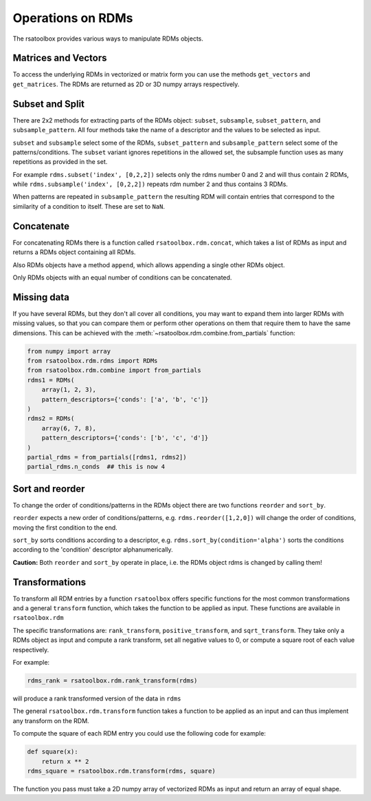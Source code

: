 .. _operations:

Operations on RDMs
==================

The rsatoolbox provides various ways to manipulate RDMs objects.


Matrices and Vectors
--------------------
To access the underlying RDMs in vectorized or matrix form you can use
the methods ``get_vectors`` and ``get_matrices``. The RDMs are returned
as 2D or 3D numpy arrays respectively.

Subset and Split
----------------
There are 2x2 methods for extracting parts of the RDMs object:
``subset``, ``subsample``, ``subset_pattern``, and ``subsample_pattern``.
All four methods take the name of a descriptor and the values to be selected as input.

``subset`` and ``subsample`` select some of the RDMs, ``subset_pattern`` and ``subsample_pattern``
select some of the patterns/conditions. The ``subset`` variant ignores repetitions in the allowed set,
the subsample function uses as many repetitions as provided in the set.

For example ``rdms.subset('index', [0,2,2])`` selects only the rdms number 0 and 2
and will thus contain 2 RDMs, while ``rdms.subsample('index', [0,2,2])`` repeats rdm number 2 and thus contains 3 RDMs.

When patterns are repeated in ``subsample_pattern`` the resulting RDM will contain entries
that correspond to the similarity of a condition to itself. These are set to ``NaN``.

Concatenate
-----------
For concatenating RDMs there is a function called ``rsatoolbox.rdm.concat``,
which takes a list of RDMs as input and returns a RDMs object containing all RDMs.

Also RDMs objects have a method ``append``, which allows appending a single other RDMs object.

Only RDMs objects with an equal number of conditions can be concatenated.


Missing data
------------

If you have several RDMs, but they don't all cover all conditions,
you may want to expand them into larger RDMs with missing values,
so that you can compare them or perform other operations on them
that require them to have the same dimensions. This can be achieved
with the :meth:`~rsatoolbox.rdm.combine.from_partials` function:

.. code-block:: python

    from numpy import array
    from rsatoolbox.rdm.rdms import RDMs
    from rsatoolbox.rdm.combine import from_partials
    rdms1 = RDMs(
        array(1, 2, 3),
        pattern_descriptors={'conds': ['a', 'b', 'c']}
    )
    rdms2 = RDMs(
        array(6, 7, 8),
        pattern_descriptors={'conds': ['b', 'c', 'd']}
    )
    partial_rdms = from_partials([rdms1, rdms2])
    partial_rdms.n_conds  ## this is now 4

Sort and reorder
----------------
To change the order of conditions/patterns in the RDMs object there are two functions
``reorder`` and ``sort_by``.

``reorder`` expects a new order of conditions/patterns, e.g. ``rdms.reorder([1,2,0])``
will change the order of conditions, moving the first condition to the end.

``sort_by`` sorts conditions according to a descriptor, e.g. ``rdms.sort_by(condition='alpha')``
sorts the conditions according to the 'condition' descriptor alphanumerically.

**Caution:** Both ``reorder`` and ``sort_by`` operate in place, i.e. the RDMs object rdms is changed by calling them!


Transformations
---------------
To transform all RDM entries by a function ``rsatoolbox`` offers specific functions
for the most common transformations and a general ``transform`` function, which takes the
function to be applied as input. These functions are available in ``rsatoolbox.rdm``

The specific transformations are: ``rank_transform``, ``positive_transform``, and ``sqrt_transform``.
They take only a RDMs object as input and compute a rank transform, set all negative values to 0, or compute a square root of each value respectively.

For example:

.. code-block:: python

    rdms_rank = rsatoolbox.rdm.rank_transform(rdms)

will produce a rank transformed version of the data in ``rdms``

The general ``rsatoolbox.rdm.transform`` function takes a function to be applied as an input and can thus
implement any transform on the RDM.

To compute the square of each RDM entry you could use the following code for example:

.. code-block:: python

    def square(x):
        return x ** 2
    rdms_square = rsatoolbox.rdm.transform(rdms, square)

The function you pass must take a 2D numpy array of vectorized RDMs as input and return an array of equal shape.
